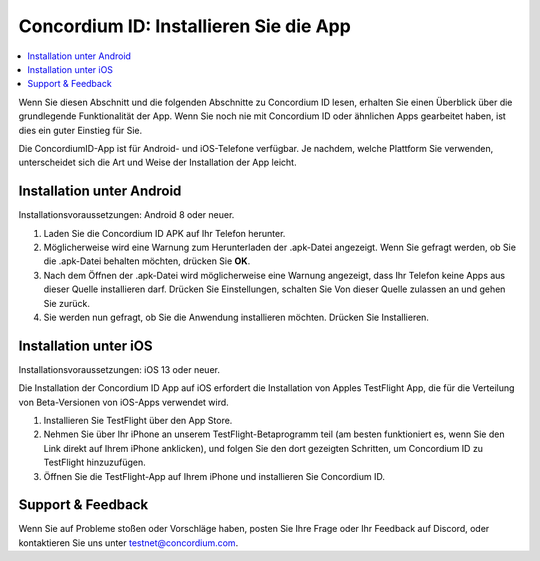 
.. _`Concordium ID APK`: https://client-distribution-testnet.concordium.com/wallet-testnet-release-0.5.30.apk
.. _TestFlight: https://apps.apple.com/dk/app/testflight/id899247664?l=da
.. _`TestFlight beta program`: https://testflight.apple.com/join/5LgqqrJ4
.. _Discord: https://discord.gg/xWmQ5tp

.. _testnet-get-the-app:

=======================================
Concordium ID: Installieren Sie die App
=======================================

.. contents::
   :local:
   :backlinks: none

Wenn Sie diesen Abschnitt und die folgenden Abschnitte zu Concordium ID lesen, erhalten Sie einen Überblick über die grundlegende Funktionalität der App. Wenn Sie noch nie mit Concordium ID oder ähnlichen Apps gearbeitet haben, ist dies ein guter Einstieg für Sie.

Die ConcordiumID-App ist für Android- und iOS-Telefone verfügbar. Je nachdem, welche Plattform Sie verwenden, unterscheidet sich die Art und Weise der Installation der App leicht.

Installation unter Android
=======================

Installationsvoraussetzungen: Android 8 oder neuer.

1. Laden Sie die Concordium ID APK auf Ihr Telefon herunter.
2. Möglicherweise wird eine Warnung zum Herunterladen der .apk-Datei angezeigt. Wenn Sie gefragt werden, ob Sie die .apk-Datei behalten möchten, drücken Sie  **OK**.
3. Nach dem Öffnen der .apk-Datei wird möglicherweise eine Warnung angezeigt, dass Ihr Telefon keine Apps aus dieser Quelle installieren darf. Drücken Sie Einstellungen, schalten Sie Von dieser Quelle zulassen an und gehen Sie zurück.
4. Sie werden nun gefragt, ob Sie die Anwendung installieren möchten. Drücken Sie Installieren.


Installation unter iOS
====================

Installationsvoraussetzungen: iOS 13 oder neuer.

Die Installation der Concordium ID App auf iOS erfordert die Installation von Apples TestFlight App, die für die Verteilung von Beta-Versionen von iOS-Apps verwendet wird.

1. Installieren Sie TestFlight über den App Store.
2. Nehmen Sie über Ihr iPhone an unserem TestFlight-Betaprogramm teil (am besten funktioniert es, wenn Sie den Link direkt auf Ihrem iPhone anklicken), und folgen Sie den dort gezeigten Schritten, um Concordium ID zu TestFlight hinzuzufügen.
3. Öffnen Sie die TestFlight-App auf Ihrem iPhone und installieren Sie Concordium ID.


Support & Feedback
==================
Wenn Sie auf Probleme stoßen oder Vorschläge haben, posten Sie Ihre Frage oder Ihr Feedback auf Discord, oder kontaktieren Sie uns unter testnet@concordium.com.
